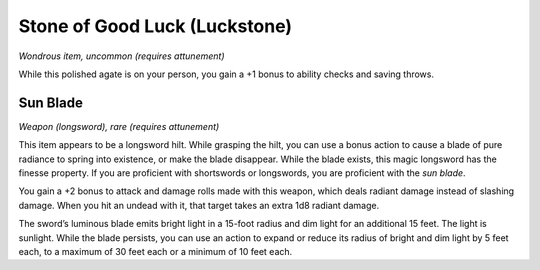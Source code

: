 
.. _srd_Stone-of-Good-Luck-(Luckstone):

Stone of Good Luck (Luckstone)
------------------------------------------------------


*Wondrous item, uncommon (requires attunement)*

While this polished agate is on your person, you gain a +1 bonus to
ability checks and saving throws.

Sun Blade
^^^^^^^^^

*Weapon (longsword), rare (requires attunement)*

This item appears to be a longsword hilt. While grasping the hilt, you
can use a bonus action to cause a blade of pure radiance to spring into
existence, or make the blade disappear. While the blade exists, this
magic longsword has the finesse property. If you are proficient with
shortswords or longswords, you are proficient with the *sun blade*.

You gain a +2 bonus to attack and damage rolls
made with this weapon, which deals radiant damage instead of slashing
damage. When you hit an undead with it, that target takes an extra 1d8
radiant damage.

The sword’s luminous blade emits bright light in a 15-­foot radius and
dim light for an additional 15 feet. The light is sunlight. While the
blade persists, you can use an action to expand or reduce its radius of
bright and dim light by 5 feet each, to a maximum of 30 feet each or a
minimum of 10 feet each.

